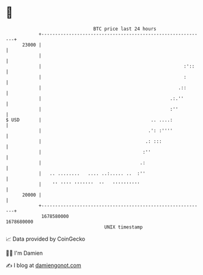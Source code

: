 * 👋

#+begin_example
                                   BTC price last 24 hours                    
               +------------------------------------------------------------+ 
         23000 |                                                            | 
               |                                                            | 
               |                                                    :'::    | 
               |                                                    :       | 
               |                                                  .::       | 
               |                                               .:.''        | 
               |                                               :''          | 
   $ USD       |                                        .. ....:            | 
               |                                       .': :''''            | 
               |                                      .: :::                | 
               |                                     :''                    | 
               |                                    .:                      | 
               |   .. ........   .... ..:..... ..  :''                      | 
               |    '' '''' '''''''  ''   ''''''''''                        | 
         20000 |                                                            | 
               +------------------------------------------------------------+ 
                1678580000                                        1678680000  
                                       UNIX timestamp                         
#+end_example
📈 Data provided by CoinGecko

🧑‍💻 I'm Damien

✍️ I blog at [[https://www.damiengonot.com][damiengonot.com]]
